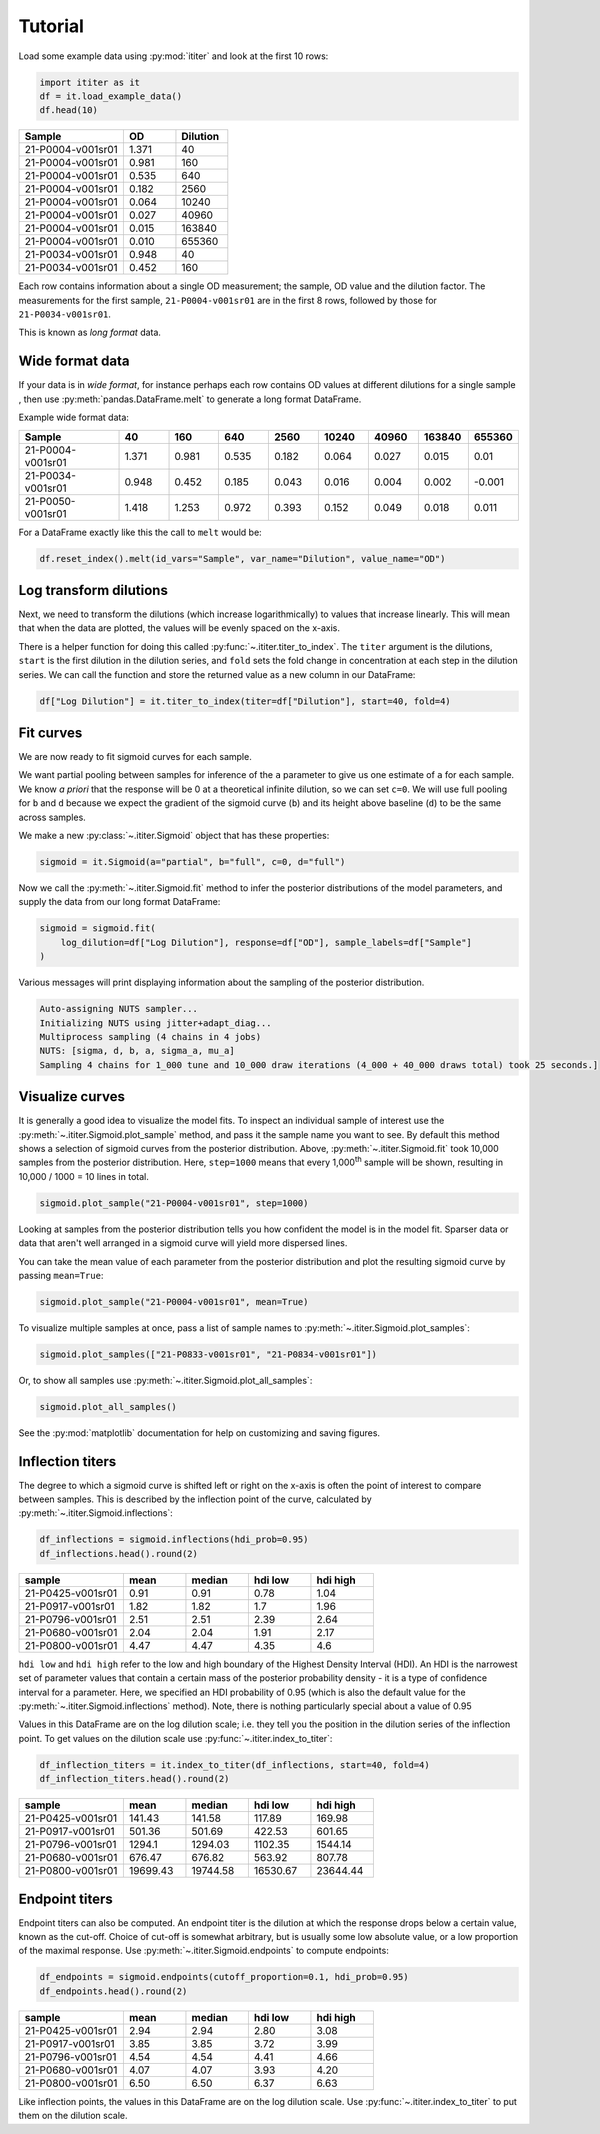 Tutorial
========

Load some example data using :py:mod:`ititer` and look at the first 10 rows:

.. code-block:: python

    import ititer as it
    df = it.load_example_data()
    df.head(10)


.. csv-table::
   :header: Sample,OD,Dilution
   :widths: 20, 10, 10

   21-P0004-v001sr01,1.371,40
   21-P0004-v001sr01,0.981,160
   21-P0004-v001sr01,0.535,640
   21-P0004-v001sr01,0.182,2560
   21-P0004-v001sr01,0.064,10240
   21-P0004-v001sr01,0.027,40960
   21-P0004-v001sr01,0.015,163840
   21-P0004-v001sr01,0.010,655360
   21-P0034-v001sr01,0.948,40
   21-P0034-v001sr01,0.452,160

Each row contains information about a single OD measurement; the sample, OD value and the dilution factor.
The measurements for the first sample, ``21-P0004-v001sr01`` are in the first 8 rows, followed by those for ``21-P0034-v001sr01``.

This is known as *long format* data.

Wide format data
----------------

If your data is in *wide format*,
for instance perhaps each row contains OD values at different dilutions for a single sample ,
then use :py:meth:`pandas.DataFrame.melt` to generate a long format DataFrame.

Example wide format data:

.. csv-table::
   :header: Sample,40,160,640,2560,10240,40960,163840,655360
   :widths: 20, 10, 10, 10, 10, 10, 10, 10, 10

   21-P0004-v001sr01,1.371,0.981,0.535,0.182,0.064,0.027,0.015,0.01
   21-P0034-v001sr01,0.948,0.452,0.185,0.043,0.016,0.004,0.002,-0.001
   21-P0050-v001sr01,1.418,1.253,0.972,0.393,0.152,0.049,0.018,0.011

For a DataFrame exactly like this the  call to ``melt`` would be:

.. code-block:: python

    df.reset_index().melt(id_vars="Sample", var_name="Dilution", value_name="OD")

Log transform dilutions
-----------------------

Next, we need to transform the dilutions (which increase logarithmically) to values that increase linearly.
This will mean that when the data are plotted, the values will be evenly spaced on the x-axis.

There is a helper function for doing this called :py:func:`~.ititer.titer_to_index`.
The ``titer`` argument is the dilutions, ``start`` is the first dilution in the dilution series, and ``fold`` sets the fold change in concentration at each step in the dilution series.
We can call the function and store the returned value as a new column in our DataFrame:

.. code-block:: python

    df["Log Dilution"] = it.titer_to_index(titer=df["Dilution"], start=40, fold=4)


Fit curves
----------

We are now ready to fit sigmoid curves for each sample.

We want partial pooling between samples for inference of the ``a`` parameter to give us one estimate of ``a`` for each sample.
We know *a priori* that the response will be 0 at a theoretical infinite dilution, so we can set ``c=0``.
We will use full pooling for ``b`` and ``d`` because we expect the gradient of the sigmoid curve (``b``) and its height above baseline (``d``) to be the same across samples.

We make a new :py:class:`~.ititer.Sigmoid` object that has these properties:

.. code-block:: python

    sigmoid = it.Sigmoid(a="partial", b="full", c=0, d="full")


Now we call the :py:meth:`~.ititer.Sigmoid.fit` method to infer the posterior distributions of the model parameters, and supply the data from our long format DataFrame:

.. code-block:: python

    sigmoid = sigmoid.fit(
        log_dilution=df["Log Dilution"], response=df["OD"], sample_labels=df["Sample"]
    )

Various messages will print displaying information about the sampling of the posterior distribution.

.. code-block:: text

    Auto-assigning NUTS sampler...
    Initializing NUTS using jitter+adapt_diag...
    Multiprocess sampling (4 chains in 4 jobs)
    NUTS: [sigma, d, b, a, sigma_a, mu_a]
    Sampling 4 chains for 1_000 tune and 10_000 draw iterations (4_000 + 40_000 draws total) took 25 seconds.]

Visualize curves
----------------

It is generally a good idea to visualize the model fits.
To inspect an individual sample of interest use the :py:meth:`~.ititer.Sigmoid.plot_sample` method, and pass it the sample name you want to see.
By default this method shows a selection of sigmoid curves from the posterior distribution.
Above, :py:meth:`~.ititer.Sigmoid.fit` took 10,000 samples from the posterior distribution.
Here, ``step=1000`` means that every 1,000\ :sup:`th` sample will be shown, resulting in 10,000 / 1000 = 10 lines in total.

.. code-block:: python

    sigmoid.plot_sample("21-P0004-v001sr01", step=1000)

.. image:: 1-sample.png

Looking at samples from the posterior distribution tells you how confident the model is in the model fit.
Sparser data or data that aren't well arranged in a sigmoid curve will yield more dispersed lines.

You can take the mean value of each parameter from the posterior distribution and plot the resulting sigmoid curve by passing ``mean=True``:

.. code-block:: python

    sigmoid.plot_sample("21-P0004-v001sr01", mean=True)

.. image:: 1-sample-mean.png

To visualize multiple samples at once, pass a list of sample names to :py:meth:`~.ititer.Sigmoid.plot_samples`:

.. code-block:: python

    sigmoid.plot_samples(["21-P0833-v001sr01", "21-P0834-v001sr01"])

.. image:: 2-samples.png

Or, to show all samples use :py:meth:`~.ititer.Sigmoid.plot_all_samples`:

.. code-block:: python

    sigmoid.plot_all_samples()

.. image:: all-samples.png

See the :py:mod:`matplotlib` documentation for help on customizing and saving figures.

Inflection titers
-----------------

The degree to which a sigmoid curve is shifted left or right on the x-axis is often the point of interest to compare between samples.
This is described by the inflection point of the curve, calculated by :py:meth:`~.ititer.Sigmoid.inflections`:

.. code-block:: python

    df_inflections = sigmoid.inflections(hdi_prob=0.95)
    df_inflections.head().round(2)

.. csv-table::
    :header: sample,mean,median,hdi low,hdi high
    :widths: 20, 12, 12, 12, 12

    21-P0425-v001sr01,0.91,0.91,0.78,1.04
    21-P0917-v001sr01,1.82,1.82,1.7,1.96
    21-P0796-v001sr01,2.51,2.51,2.39,2.64
    21-P0680-v001sr01,2.04,2.04,1.91,2.17
    21-P0800-v001sr01,4.47,4.47,4.35,4.6

``hdi low`` and ``hdi high`` refer to the low and high boundary of the Highest Density Interval (HDI).
An HDI is the narrowest set of parameter values that contain a certain mass of the posterior probability density - it is a type of confidence interval for a parameter.
Here, we specified an HDI probability of 0.95 (which is also the default value for the :py:meth:`~.ititer.Sigmoid.inflections` method).
Note, there is nothing particularly special about a value of 0.95

Values in this DataFrame are on the log dilution scale; i.e. they tell you the position in the dilution series of the inflection point.
To get values on the dilution scale use :py:func:`~.ititer.index_to_titer`:

.. code-block:: python

    df_inflection_titers = it.index_to_titer(df_inflections, start=40, fold=4)
    df_inflection_titers.head().round(2)

.. csv-table::
    :header: sample,mean,median,hdi low,hdi high
    :widths: 20, 12, 12, 12, 12

    21-P0425-v001sr01,141.43,141.58,117.89,169.98
    21-P0917-v001sr01,501.36,501.69,422.53,601.65
    21-P0796-v001sr01,1294.1,1294.03,1102.35,1544.14
    21-P0680-v001sr01,676.47,676.82,563.92,807.78
    21-P0800-v001sr01,19699.43,19744.58,16530.67,23644.44

Endpoint titers
---------------

Endpoint titers can also be computed.
An endpoint titer is the dilution at which the response drops below a certain value, known as the cut-off.
Choice of cut-off is somewhat arbitrary, but is usually some low absolute value, or a low proportion of the maximal response.
Use :py:meth:`~.ititer.Sigmoid.endpoints` to compute endpoints:

.. code-block:: python

    df_endpoints = sigmoid.endpoints(cutoff_proportion=0.1, hdi_prob=0.95)
    df_endpoints.head().round(2)

.. csv-table::
    :header: sample,mean,median,hdi low,hdi high
    :widths: 20, 12, 12, 12, 12

    21-P0425-v001sr01,2.94,2.94,2.80,3.08
    21-P0917-v001sr01,3.85,3.85,3.72,3.99
    21-P0796-v001sr01,4.54,4.54,4.41,4.66
    21-P0680-v001sr01,4.07,4.07,3.93,4.20
    21-P0800-v001sr01,6.50,6.50,6.37,6.63

Like inflection points, the values in this DataFrame are on the log dilution scale.
Use :py:func:`~.ititer.index_to_titer` to put them on the dilution scale.
